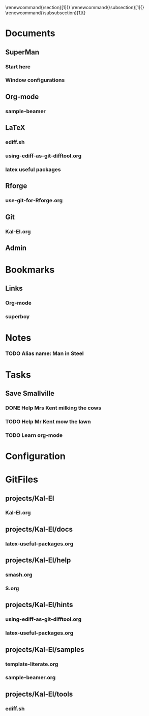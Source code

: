 
#+TODO: SUBMITTED ACCEPTED REVISION | PUBLISHED
\bibliographypeer{../../bib/huge}
\bibliographystylepeer{abbrvnat}
\bibliographywork{../../bib/huge}
\bibliographystylework{abbrvnat}
\bibliographyother{../../bib/huge}
\bibliographystyleother{abbrvnat}
\renewcommand{\section}[1]{}
\renewcommand{\subsection}[1]{}
\renewcommand{\subsubsection}[1]{}


* Documents
  :PROPERTIES:
  :Ball1:    hdr  :width 43 :face font-lock-function-name-face :name Description
  :Ball2:    GitStatus  :width 10 :face superman-get-git-status-face
  :Ball3:    LastCommit  :fun superman-trim-date :face font-lock-string-face
  :Ball4:    FileName  :fun superman-dont-trim
  :Ball5: 
  :END:
** SuperMan
      :PROPERTIES:
      :CATEGORY: start-me-up
      :END:

*** Start here
:PROPERTIES:
:FileName: [[~/emacs-genome/genes/SuperMan/projects/Kal-El/help/S.org]]
:GitStatus: Committed
:GitInit:  <2013-06-11 Tue 18:21> first version
:LastCommit: <2013-06-11 Tue 18:21> first version
:END:



*** Window configurations
:PROPERTIES:
:FileName: [[~/emacs-genome/genes/SuperMan/projects/Kal-El/help/smash.org]]
:GitStatus: Committed
:CaptureDate: <2013-01-11 Fri 16:41>
:GitInit:  <2013-01-11 Fri 20:48> first smash
:LastCommit: <2013-05-29 Wed 17:46> moved in place
:END:

** Org-mode
    
*** sample-beamer
:PROPERTIES:
:FileName: [[~/emacs-genome/genes/SuperMan/projects/Kal-El/samples/sample-beamer.org]]
:GitStatus: Committed
:CaptureDate: <2013-03-07 Thu 12:05>
:GitInit:  <2013-03-07 Thu 12:05> first commit
:LastCommit: <2013-05-29 Wed 17:46> moved in place
:END:


** LaTeX



*** ediff.sh
:PROPERTIES:
:FileName: [[~/emacs-genome/genes/SuperMan/projects/Kal-El/tools/ediff.sh]]
:GitStatus: Committed
:GitInit:  <2013-06-12 Wed 10:44> first commit
:LastCommit: <2013-06-12 Wed 10:44> first commit
:END:


*** using-ediff-as-git-difftool.org
:PROPERTIES:
:FileName: [[~/emacs-genome/genes/SuperMan/projects/Kal-El/hints/using-ediff-as-git-difftool.org]]
:GitStatus: Committed
:GitInit:  <2013-06-12 Wed 10:38> first commit
:LastCommit: <2013-06-12 Wed 10:44> added link to shell script
:END:


*** latex useful packages
:PROPERTIES:
:FileName: [[~/emacs-genome/genes/SuperMan/projects/Kal-El/hints/latex-useful-packages.org]]
:GitStatus: Committed
:GitInit:  <2013-05-03 Fri 09:32> first commit
:LastCommit: <2013-05-29 Wed 17:46> moved in place
:END:


** Rforge


*** use-git-for-Rforge.org
:PROPERTIES:
:FileName: [[~/emacs-genome/genes/SuperMan/projects/Kal-El/hints/use-git-for-Rforge.org]]
:GitStatus: Committed
:GitInit:  <2013-06-13 Thu 08:35> init
:LastCommit: <2013-06-13 Thu 08:35> init
:END:


** Git


*** Kal-El.org
:PROPERTIES:
:FileName: [[~/emacs-genome/genes/SuperMan/projects/Kal-El/Kal-El.org]]
:GitStatus: Committed
:GitInit:  <2013-03-07 Thu 12:10> first commit
:LastCommit: <2013-06-15 Sat 09:55> ff
:END:


** Admin

* Bookmarks


** Links
   :PROPERTIES:
   :CATEGORY: url
   :END:

*** Org-mode
:PROPERTIES:
:BookmarkDate: <2013-05-29 Wed>
:Link: http://orgmode.org/
:END:
*** superboy
   :PROPERTIES:
   :Bookmark: t
   :CATEGORY: url
   :LINK: http://en.wikipedia.org/wiki/Superboy_%28Kal-El%29
   :END:

* Notes

*** TODO Alias name: Man in Steel
:PROPERTIES:
:NoteDate: <2013-03-22 Fri>
:END:



* Tasks
** Save Smallville
   :PROPERTIES:
   :CATEGORY: Home
   :END:
   
*** DONE Help Mrs Kent milking the cows
    CLOSED: [2013-01-15 Tue 16:42]
:PROPERTIES:
:CaptureDate: <1958-01-13 Mon>
:END:

*** TODO Help Mr Kent mow the lawn 
:PROPERTIES:
:CaptureDate: <1957-02-16 Sat>
:END:
*** TODO Learn org-mode 
:PROPERTIES:
:TaskDate: <2013-03-07 Thu>
:END:




* Configuration

* GitFiles
** projects/Kal-El

*** Kal-El.org
:PROPERTIES:
:FileName: [[~/emacs-genome/genes/SuperMan/projects/Kal-El/Kal-El.org]]
:GitStatus: Committed
:GitInit:  <2013-03-07 Thu 12:10> first commit
:LastCommit: <2013-06-15 Sat 09:55> ff
:END:

** projects/Kal-El/docs

*** latex-useful-packages.org
:PROPERTIES:
:FileName: [[~/emacs-genome/genes/SuperMan/projects/Kal-El/docs/latex-useful-packages.org]]
:GitStatus: Committed
:END:

** projects/Kal-El/help

*** smash.org
:PROPERTIES:
:FileName: [[~/emacs-genome/genes/SuperMan/projects/Kal-El/help/smash.org]]
:GitStatus: Committed
:END:

*** S.org
:PROPERTIES:
:FileName: [[~/emacs-genome/genes/SuperMan/projects/Kal-El/help/S.org]]
:GitStatus: Committed
:END:

** projects/Kal-El/hints

*** using-ediff-as-git-difftool.org
:PROPERTIES:
:FileName: [[~/emacs-genome/genes/SuperMan/projects/Kal-El/hints/using-ediff-as-git-difftool.org]]
:GitStatus: Committed
:END:

*** latex-useful-packages.org
:PROPERTIES:
:FileName: [[~/emacs-genome/genes/SuperMan/projects/Kal-El/hints/latex-useful-packages.org]]
:GitStatus: Committed
:END:

** projects/Kal-El/samples

*** template-literate.org
:PROPERTIES:
:FileName: [[~/emacs-genome/genes/SuperMan/projects/Kal-El/samples/template-literate.org]]
:GitStatus: Committed
:END:

*** sample-beamer.org
:PROPERTIES:
:FileName: [[~/emacs-genome/genes/SuperMan/projects/Kal-El/samples/sample-beamer.org]]
:GitStatus: Committed
:END:

** projects/Kal-El/tools

*** ediff.sh
:PROPERTIES:
:FileName: [[~/emacs-genome/genes/SuperMan/projects/Kal-El/tools/ediff.sh]]
:GitStatus: Committed
:END:

